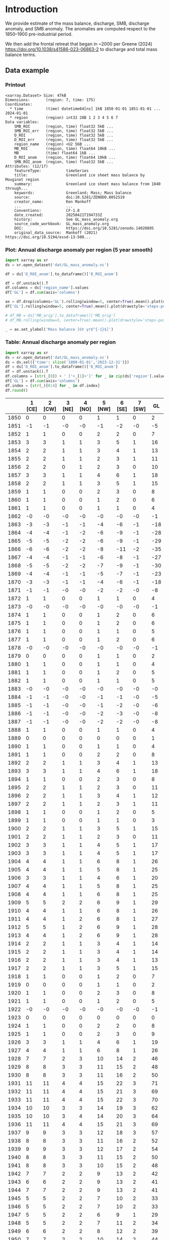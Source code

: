 
#+PROPERTY: header-args:jupyter-python+ :dir (file-name-directory buffer-file-name) :session GL_mass_anomaly

* Table of contents                               :toc_3:noexport:
- [[#introduction][Introduction]]
  - [[#data-example][Data example]]
    - [[#printout][Printout]]
    - [[#plot-annual-discharge-anomaly-per-region-5-year-smooth][Plot: Annual discharge anomaly per region (5 year smooth)]]
    - [[#table-annual-discharge-anomaly-per-region][Table: Annual discharge anomaly per region]]
- [[#fetch-data][Fetch data]]
- [[#reprocess][Reprocess]]
  - [[#mankoff-2021][Mankoff 2021]]
  - [[#add-in-greene-2024][Add in Greene 2024]]
    - [[#load-data][Load data]]
    - [[#load-mouginot-lookup][Load Mouginot lookup]]
    - [[#group-greene-by-roi][Group Greene by ROI]]
    - [[#patch-to-mankoff][Patch to Mankoff]]

* Introduction

We provide estimate of the mass balance, discharge, SMB, discharge anomaly, and SMB anomaly. The anomalies are computed respect to the 1850–1900 pre-industrial period.

We then add the frontal retreat that began in ~2000 per Greene (2024) https://doi.org/10.1038/s41586-023-06863-2 to discharge and total mass balance terms.

** Data example

*** Printout

#+BEGIN_SRC jupyter-python :exports results :prologue "import xarray as xr" :display text/plain
xr.open_dataset('./dat/GL_mass_anomaly.nc')
#+END_SRC

#+RESULTS:
#+begin_example
<xarray.Dataset> Size: 47kB
Dimensions:       (region: 7, time: 175)
Coordinates:
  ,* time          (time) datetime64[ns] 1kB 1850-01-01 1851-01-01 ... 2024-01-01
  ,* region        (region) int32 28B 1 2 3 4 5 6 7
Data variables:
    SMB_ROI       (region, time) float32 5kB ...
    SMB_ROI_err   (region, time) float32 5kB ...
    D_ROI         (region, time) float32 5kB ...
    D_ROI_err     (region, time) float32 5kB ...
    region_name   (region) <U2 56B ...
    MB_ROI        (region, time) float64 10kB ...
    MB            (time) float64 1kB ...
    D_ROI_anom    (region, time) float64 10kB ...
    SMB_ROI_anom  (region, time) float32 5kB ...
Attributes: (12/17)
    featureType:           timeSeries
    title:                 Greenland ice sheet mass balance by Mouginot region
    summary:               Greenland ice sheet mass balance from 1840 through...
    keywords:              Greenland; Mass; Mass balance
    source:                doi:10.5281/ZENODO.8052519
    creator_name:          Ken Mankoff
    ...                    ...
    Conventions:           CF-1.8
    date_created:          20250421T194733Z
    history:               See GL_mass_anomaly.org
    source_code_workbook:  GL_mass_anomaly.org
    DOI:                   https://doi.org/10.5281/zenodo.14020895
    original_data_source:  Mankoff (2021) https://doi.org/10.5194/essd-13-500...
#+end_example

*** Plot: Annual discharge anomaly per region (5 year smooth)

#+NAME: plotme
#+BEGIN_SRC jupyter-python :exports both :file ./fig/GL_mass_anom.png
import xarray as xr
ds = xr.open_dataset('dat/GL_mass_anomaly.nc')

df = ds['D_ROI_anom'].to_dataframe()['D_ROI_anom']

df = df.unstack().T
df.columns = ds['region_name'].values
df['GL'] = df.sum(axis='columns')

ax = df.drop(columns='GL').rolling(window=5, center=True).mean().plot(drawstyle='steps-post')
df['GL'].rolling(window=5, center=True).mean().plot(drawstyle='steps-post', ax=ax, linewidth=2, color='k')

# df_MB = ds['MB_orig'].to_dataframe()['MB_orig']
# df_MB.rolling(window=5, center=True).mean().plot(drawstyle='steps-post', ax=ax, linewidth=3, alpha=0.5)

_ = ax.set_ylabel('Mass balance [Gt yr$^{-1}$]')
#+END_SRC

#+RESULTS: plotme
[[file:./fig/GL_mass_anom.png]]

#+RESULTS:

*** Table: Annual discharge anomaly per region

#+begin_src jupyter-python :exports both
import xarray as xr
ds = xr.open_dataset('dat/GL_mass_anomaly.nc')
ds = ds.sel({'time': slice('1800-01-01','2023-12-31')})
df = ds['D_ROI_anom'].to_dataframe()['D_ROI_anom']
df = df.unstack().T
df.columns = [str(_[0]) + ' ['+_[1]+']' for _ in zip(ds['region'].values, ds['region_name'].values)]
df['GL'] = df.sum(axis='columns')
df.index = [str(_)[0:4] for _ in df.index]
df.round()
#+end_src

#+RESULTS:
|      |   1 [CE] |   2 [CW] |   3 [NE] |   4 [NO] |   5 [NW] |   6 [SE] |   7 [SW] |   GL |
|------+----------+----------+----------+----------+----------+----------+----------+------|
| 1850 |        0 |        0 |        0 |        0 |        1 |        1 |        0 |    2 |
| 1851 |       -1 |       -1 |       -0 |       -0 |       -1 |       -2 |       -0 |   -5 |
| 1852 |        1 |        1 |        0 |        0 |        2 |        2 |        0 |    7 |
| 1853 |        3 |        3 |        1 |        1 |        3 |        5 |        1 |   16 |
| 1854 |        2 |        2 |        1 |        1 |        3 |        4 |        1 |   13 |
| 1855 |        2 |        2 |        1 |        1 |        2 |        3 |        1 |   11 |
| 1856 |        2 |        2 |        0 |        1 |        2 |        3 |        0 |   10 |
| 1857 |        3 |        3 |        1 |        1 |        4 |        6 |        1 |   18 |
| 1858 |        2 |        2 |        1 |        1 |        3 |        5 |        1 |   15 |
| 1859 |        1 |        1 |        0 |        0 |        2 |        3 |        0 |    8 |
| 1860 |        1 |        1 |        0 |        0 |        1 |        2 |        0 |    6 |
| 1861 |        1 |        1 |        0 |        0 |        1 |        1 |        0 |    4 |
| 1862 |       -0 |       -0 |       -0 |       -0 |       -0 |       -0 |       -0 |   -1 |
| 1863 |       -3 |       -3 |       -1 |       -1 |       -4 |       -6 |       -1 |  -18 |
| 1864 |       -4 |       -4 |       -1 |       -2 |       -6 |       -9 |       -1 |  -28 |
| 1865 |       -5 |       -5 |       -2 |       -2 |       -6 |       -9 |       -1 |  -29 |
| 1866 |       -6 |       -6 |       -2 |       -2 |       -8 |      -11 |       -2 |  -35 |
| 1867 |       -4 |       -4 |       -1 |       -1 |       -6 |       -8 |       -1 |  -27 |
| 1868 |       -5 |       -5 |       -2 |       -2 |       -7 |       -9 |       -1 |  -30 |
| 1869 |       -4 |       -4 |       -1 |       -1 |       -5 |       -7 |       -1 |  -23 |
| 1870 |       -3 |       -3 |       -1 |       -1 |       -4 |       -6 |       -1 |  -18 |
| 1871 |       -1 |       -1 |       -0 |       -0 |       -2 |       -2 |       -0 |   -8 |
| 1872 |        1 |        1 |        0 |        0 |        1 |        1 |        0 |    4 |
| 1873 |       -0 |       -0 |       -0 |       -0 |       -0 |       -0 |       -0 |   -1 |
| 1874 |        1 |        1 |        0 |        0 |        1 |        2 |        0 |    6 |
| 1875 |        1 |        1 |        0 |        0 |        1 |        2 |        0 |    6 |
| 1876 |        1 |        1 |        0 |        0 |        1 |        1 |        0 |    5 |
| 1877 |        1 |        1 |        0 |        0 |        1 |        2 |        0 |    6 |
| 1878 |       -0 |       -0 |       -0 |       -0 |       -0 |       -0 |       -0 |   -1 |
| 1879 |        0 |        0 |        0 |        0 |        1 |        1 |        0 |    2 |
| 1880 |        1 |        1 |        0 |        0 |        1 |        1 |        0 |    4 |
| 1881 |        1 |        1 |        0 |        0 |        1 |        2 |        0 |    5 |
| 1882 |        1 |        1 |        0 |        0 |        1 |        1 |        0 |    5 |
| 1883 |       -0 |       -0 |       -0 |       -0 |       -0 |       -0 |       -0 |   -0 |
| 1884 |       -1 |       -1 |       -0 |       -0 |       -1 |       -1 |       -0 |   -5 |
| 1885 |       -1 |       -1 |       -0 |       -0 |       -1 |       -2 |       -0 |   -6 |
| 1886 |       -1 |       -1 |       -0 |       -0 |       -2 |       -3 |       -0 |   -8 |
| 1887 |       -1 |       -1 |       -0 |       -0 |       -2 |       -2 |       -0 |   -8 |
| 1888 |        1 |        1 |        0 |        0 |        1 |        1 |        0 |    4 |
| 1889 |        0 |        0 |        0 |        0 |        0 |        0 |        0 |    1 |
| 1890 |        1 |        1 |        0 |        0 |        1 |        1 |        0 |    4 |
| 1891 |        1 |        1 |        0 |        0 |        2 |        2 |        0 |    8 |
| 1892 |        2 |        2 |        1 |        1 |        3 |        4 |        1 |   13 |
| 1893 |        3 |        3 |        1 |        1 |        4 |        6 |        1 |   18 |
| 1894 |        1 |        1 |        0 |        0 |        2 |        3 |        0 |    8 |
| 1895 |        2 |        2 |        1 |        1 |        2 |        3 |        0 |   11 |
| 1896 |        2 |        2 |        1 |        1 |        3 |        4 |        1 |   12 |
| 1897 |        2 |        2 |        1 |        1 |        2 |        3 |        1 |   11 |
| 1898 |        1 |        1 |        0 |        0 |        1 |        2 |        0 |    5 |
| 1899 |        1 |        1 |        0 |        0 |        1 |        1 |        0 |    3 |
| 1900 |        2 |        2 |        1 |        1 |        3 |        5 |        1 |   15 |
| 1901 |        2 |        2 |        1 |        1 |        2 |        3 |        0 |   11 |
| 1902 |        3 |        3 |        1 |        1 |        4 |        5 |        1 |   17 |
| 1903 |        3 |        3 |        1 |        1 |        4 |        5 |        1 |   17 |
| 1904 |        4 |        4 |        1 |        1 |        6 |        8 |        1 |   26 |
| 1905 |        4 |        4 |        1 |        1 |        5 |        8 |        1 |   25 |
| 1906 |        3 |        3 |        1 |        1 |        4 |        6 |        1 |   20 |
| 1907 |        4 |        4 |        1 |        1 |        5 |        8 |        1 |   25 |
| 1908 |        4 |        4 |        1 |        1 |        6 |        8 |        1 |   25 |
| 1909 |        5 |        5 |        2 |        2 |        6 |        9 |        1 |   29 |
| 1910 |        4 |        4 |        1 |        1 |        6 |        8 |        1 |   26 |
| 1911 |        4 |        4 |        1 |        2 |        6 |        8 |        1 |   27 |
| 1912 |        5 |        5 |        1 |        2 |        6 |        9 |        1 |   28 |
| 1913 |        4 |        4 |        1 |        2 |        6 |        9 |        1 |   28 |
| 1914 |        2 |        2 |        1 |        1 |        3 |        4 |        1 |   14 |
| 1915 |        2 |        2 |        1 |        1 |        3 |        4 |        1 |   14 |
| 1916 |        2 |        2 |        1 |        1 |        3 |        4 |        1 |   13 |
| 1917 |        2 |        2 |        1 |        1 |        3 |        5 |        1 |   15 |
| 1918 |        1 |        1 |        0 |        0 |        1 |        2 |        0 |    7 |
| 1919 |        0 |        0 |        0 |        0 |        1 |        1 |        0 |    2 |
| 1920 |        1 |        1 |        0 |        0 |        2 |        3 |        0 |    8 |
| 1921 |        1 |        1 |        0 |        0 |        1 |        2 |        0 |    5 |
| 1922 |       -0 |       -0 |       -0 |       -0 |       -0 |       -0 |       -0 |   -1 |
| 1923 |        0 |        0 |        0 |        0 |        0 |        0 |        0 |    0 |
| 1924 |        1 |        1 |        0 |        0 |        2 |        2 |        0 |    8 |
| 1925 |        1 |        1 |        0 |        0 |        2 |        3 |        0 |    9 |
| 1926 |        3 |        3 |        1 |        1 |        4 |        6 |        1 |   19 |
| 1927 |        4 |        4 |        1 |        1 |        6 |        8 |        1 |   26 |
| 1928 |        7 |        7 |        2 |        3 |       10 |       14 |        2 |   46 |
| 1929 |        8 |        8 |        3 |        3 |       11 |       15 |        2 |   48 |
| 1930 |        8 |        8 |        3 |        3 |       11 |       16 |        2 |   50 |
| 1931 |       11 |       11 |        4 |        4 |       15 |       22 |        3 |   71 |
| 1932 |       11 |       11 |        4 |        4 |       15 |       21 |        3 |   69 |
| 1933 |       11 |       11 |        4 |        4 |       15 |       22 |        3 |   70 |
| 1934 |       10 |       10 |        3 |        3 |       14 |       19 |        3 |   62 |
| 1935 |       10 |       10 |        3 |        4 |       14 |       20 |        3 |   64 |
| 1936 |       11 |       11 |        4 |        4 |       15 |       21 |        3 |   69 |
| 1937 |        9 |        9 |        3 |        3 |       12 |       18 |        3 |   57 |
| 1938 |        8 |        8 |        3 |        3 |       11 |       16 |        2 |   52 |
| 1939 |        9 |        9 |        3 |        3 |       12 |       17 |        2 |   54 |
| 1940 |        8 |        8 |        3 |        3 |       11 |       15 |        2 |   50 |
| 1941 |        8 |        8 |        3 |        3 |       10 |       15 |        2 |   48 |
| 1942 |        7 |        7 |        2 |        2 |        9 |       13 |        2 |   42 |
| 1943 |        6 |        6 |        2 |        2 |        9 |       13 |        2 |   41 |
| 1944 |        7 |        7 |        2 |        2 |        9 |       13 |        2 |   41 |
| 1945 |        5 |        5 |        2 |        2 |        7 |       10 |        2 |   33 |
| 1946 |        5 |        5 |        2 |        2 |        7 |       10 |        2 |   33 |
| 1947 |        5 |        5 |        2 |        2 |        6 |        9 |        1 |   29 |
| 1948 |        5 |        5 |        2 |        2 |        7 |       11 |        2 |   34 |
| 1949 |        6 |        6 |        2 |        2 |        8 |       12 |        2 |   39 |
| 1950 |        7 |        7 |        2 |        2 |       10 |       14 |        2 |   44 |
| 1951 |        8 |        8 |        3 |        3 |       11 |       15 |        2 |   49 |
| 1952 |        8 |        8 |        3 |        3 |       12 |       16 |        2 |   53 |
| 1953 |        8 |        8 |        3 |        3 |       11 |       16 |        2 |   52 |
| 1954 |        7 |        7 |        2 |        3 |       10 |       14 |        2 |   45 |
| 1955 |        6 |        6 |        2 |        2 |        8 |       11 |        2 |   36 |
| 1956 |        5 |        5 |        2 |        2 |        6 |        9 |        1 |   30 |
| 1957 |        5 |        5 |        2 |        2 |        7 |       11 |        2 |   34 |
| 1958 |        6 |        6 |        2 |        2 |        8 |       11 |        2 |   35 |
| 1959 |        5 |        5 |        2 |        2 |        7 |       10 |        2 |   34 |
| 1960 |        7 |        7 |        2 |        2 |       10 |       14 |        2 |   45 |
| 1961 |        8 |        8 |        3 |        3 |       11 |       16 |        2 |   51 |
| 1962 |        9 |        9 |        3 |        3 |       12 |       18 |        3 |   57 |
| 1963 |        7 |        7 |        2 |        3 |       10 |       14 |        2 |   46 |
| 1964 |        6 |        6 |        2 |        2 |        8 |       12 |        2 |   38 |
| 1965 |        6 |        6 |        2 |        2 |        9 |       12 |        2 |   40 |
| 1966 |        5 |        5 |        2 |        2 |        7 |       10 |        1 |   32 |
| 1967 |        4 |        4 |        1 |        2 |        6 |        9 |        1 |   28 |
| 1968 |        4 |        4 |        1 |        2 |        6 |        8 |        1 |   27 |
| 1969 |        4 |        5 |        1 |        2 |        6 |        9 |        1 |   28 |
| 1970 |        4 |        4 |        1 |        1 |        6 |        8 |        1 |   25 |
| 1971 |        4 |        4 |        1 |        1 |        5 |        8 |        1 |   25 |
| 1972 |        2 |        2 |        1 |        1 |        3 |        5 |        1 |   15 |
| 1973 |        2 |        2 |        1 |        1 |        3 |        4 |        1 |   12 |
| 1974 |        2 |        2 |        1 |        1 |        2 |        3 |        0 |   10 |
| 1975 |        2 |        2 |        1 |        1 |        3 |        4 |        1 |   12 |
| 1976 |        3 |        3 |        1 |        1 |        4 |        5 |        1 |   17 |
| 1977 |        3 |        3 |        1 |        1 |        4 |        5 |        1 |   18 |
| 1978 |        4 |        4 |        1 |        1 |        6 |        8 |        1 |   27 |
| 1979 |        5 |        5 |        2 |        2 |        6 |        9 |        1 |   29 |
| 1980 |        5 |        5 |        2 |        2 |        6 |        9 |        1 |   29 |
| 1981 |        5 |        5 |        2 |        2 |        7 |        9 |        1 |   30 |
| 1982 |        5 |        5 |        2 |        2 |        7 |        9 |        1 |   31 |
| 1983 |        3 |        3 |        1 |        1 |        5 |        7 |        1 |   21 |
| 1984 |        3 |        3 |        1 |        1 |        4 |        6 |        1 |   20 |
| 1985 |        4 |        4 |        1 |        1 |        5 |        8 |        1 |   25 |
| 1986 |        1 |       10 |        2 |        1 |        7 |       20 |        2 |   42 |
| 1987 |        4 |       10 |       -1 |        2 |        5 |       24 |        2 |   46 |
| 1988 |        5 |        2 |       -4 |        3 |       10 |        8 |        2 |   26 |
| 1989 |        5 |        9 |       -1 |       -0 |       14 |        1 |        3 |   31 |
| 1990 |        8 |        6 |        9 |        3 |       18 |        1 |        3 |   48 |
| 1991 |        8 |        2 |       18 |        2 |       11 |       10 |        4 |   54 |
| 1992 |       12 |        7 |       -7 |        7 |       10 |       10 |        3 |   42 |
| 1993 |        8 |        3 |        5 |        3 |        6 |        8 |        1 |   34 |
| 1994 |        2 |        1 |        2 |       -6 |        6 |       17 |       -0 |   22 |
| 1995 |        1 |        2 |       15 |        2 |       11 |       14 |        0 |   45 |
| 1996 |        7 |        1 |       13 |       14 |        7 |       15 |        1 |   57 |
| 1997 |        5 |        4 |       -8 |       -4 |       -6 |       14 |        2 |    7 |
| 1998 |        1 |       20 |       -3 |       -5 |       11 |       10 |        0 |   34 |
| 1999 |        1 |       20 |        5 |       -2 |       15 |       10 |        0 |   49 |
| 2000 |        7 |       16 |       -0 |        4 |       12 |       11 |        2 |   53 |
| 2001 |        5 |       12 |        9 |       19 |       13 |        4 |        1 |   63 |
| 2002 |        9 |       26 |       17 |       14 |       11 |       17 |        1 |   95 |
| 2003 |       13 |       45 |       18 |       18 |       21 |       24 |        1 |  141 |
| 2004 |       17 |       34 |       17 |        3 |       25 |       33 |        2 |  131 |
| 2005 |       31 |       24 |        5 |       -1 |       23 |       39 |        2 |  124 |
| 2006 |       20 |       28 |        4 |        2 |       18 |        8 |        2 |   82 |
| 2007 |       15 |       21 |        7 |        5 |       23 |       15 |        1 |   87 |
| 2008 |       12 |       27 |       11 |       16 |       24 |       20 |        0 |  112 |
| 2009 |       13 |       34 |       15 |       22 |       23 |       29 |        0 |  137 |
| 2010 |       15 |       34 |        6 |       25 |       29 |       22 |       -0 |  129 |
| 2011 |       14 |       29 |       13 |       32 |       36 |       24 |        1 |  149 |
| 2012 |        9 |       40 |       39 |       12 |       27 |       21 |        1 |  149 |
| 2013 |       11 |       33 |       34 |       11 |       34 |       20 |        1 |  144 |
| 2014 |       11 |       34 |       17 |        8 |       27 |       16 |        1 |  113 |
| 2015 |       12 |       31 |       10 |        4 |       36 |       28 |        1 |  123 |
| 2016 |        8 |       26 |        9 |        7 |       35 |       12 |        0 |   99 |
| 2017 |       26 |       10 |       18 |        9 |       42 |       40 |        1 |  145 |
| 2018 |       23 |       10 |        6 |        8 |       34 |       20 |        0 |  102 |
| 2019 |       20 |       19 |       16 |        6 |       25 |       39 |        1 |  125 |
| 2020 |       26 |       26 |       25 |        5 |       38 |       38 |        2 |  158 |
| 2021 |       18 |       33 |       20 |        4 |       35 |       30 |        2 |  143 |
| 2022 |       26 |       12 |       12 |       10 |       47 |       29 |        1 |  137 |
| 2023 |       17 |       20 |        9 |        4 |       24 |       19 |        0 |   94 |

#+begin_src jupyter-python :exports both
df.describe().round()
#+end_src

#+RESULTS:
|       |   1 [CE] |   2 [CW] |   3 [NE] |   4 [NO] |   5 [NW] |   6 [SE] |   7 [SW] |   GL |
|-------+----------+----------+----------+----------+----------+----------+----------+------|
| count |      174 |      174 |      174 |      174 |      174 |      174 |      174 |  174 |
| mean  |        5 |        7 |        3 |        2 |        8 |        9 |        1 |   35 |
| std   |        6 |        9 |        6 |        5 |       10 |        9 |        1 |   40 |
| min   |       -6 |       -6 |       -8 |       -6 |       -8 |      -11 |       -2 |  -35 |
| 25%   |        1 |        1 |        0 |        0 |        2 |        2 |        0 |    8 |
| 50%   |        4 |        4 |        1 |        1 |        6 |        8 |        1 |   26 |
| 75%   |        8 |        8 |        3 |        3 |       11 |       14 |        2 |   48 |
| max   |       31 |       45 |       39 |       32 |       47 |       40 |        4 |  158 |

* Fetch data

#+BEGIN_SRC bash :exports both :results verbatim :wrap src json
export SERVER_URL=https://dataverse.geus.dk
export PERSISTENT_IDENTIFIER=doi:10.22008/FK2/OHI23Z
export METADATA_FORMAT=dataverse_json # ddi dataverse_json schema.org Datacite oai_datacite
curl "$SERVER_URL/api/datasets/export?exporter=$METADATA_FORMAT&persistentId=$PERSISTENT_IDENTIFIER" | jq .datasetVersion.versionNumber
#+END_SRC

#+RESULTS:
#+begin_src json
875
#+end_src

#+BEGIN_SRC bash :exports both :results verbatim
mkdir -p tmp/greenland_discharge
pushd tmp/greenland_discharge
wget -r -e robots=off -nH --cut-dirs=3 --content-disposition "https://dataverse.geus.dk/api/datasets/:persistentId/dirindex?persistentId=doi:10.22008/FK2/OHI23Z"
# wget -r -e robots=off -nH --cut-dirs=3 --content-disposition "https://dataverse.geus.dk/api/datasets/:persistentId/dirindex?persistentId=doi:10.22008/promice/data/ice_discharge/d/v02"
popd
#+END_SRC

* Reprocess

** Mankoff 2021

#+begin_src jupyter-python :exports both
import xarray as xr
import numpy as np
import datetime

ds = xr.open_dataset('./tmp/greenland_discharge/MB_region.nc')

# Drop partial years
this_yr = ds['time'].to_series().iloc[-1].year
ds = ds.sel({'time':slice('1850',str(this_yr-1))})

# Scale early values to annual
ds.loc[{'time': slice('1850-01-01','1985-12-31')}] *= 365

# Resample by year
ds = ds.resample({'time':'YS'}).sum()

# subset to SMB and D. Keep MB as a check
ds = ds[['SMB_ROI','SMB','SMB_ROI_err','D','D_ROI','D_ROI_err','MB_ROI','MB',]]
ds = ds.rename({'MB_ROI':'MB_ROI_orig', 'MB':'MB_orig'})

# Convert [CE, CW, ..., SW] to [1, 2, ..., 7]
ds = ds.sortby('region')
ds['region_name'] = ds['region']
region_mapping = dict(zip(ds['region_name'].values, np.arange(ds['region_name'].size)+1))
ds = ds.assign_coords(region=[region_mapping[r] for r in ds.region.values])

###
###
###

# Prior to 1986 there is no regional resolution, just one value for all of Greenland.

# Split into regions by taking the 1990s percent of mass balance per
# region, and assuming the historical GIS-wide mass balance maintained
# that distribution (even if magnitude changed).
ds_ratio = ds.loc[{'time': slice('1990-01-01','1999-12-31')}].sum(dim='time')
ds_ratio = ds_ratio / ds_ratio.sum()

for r in ds['region'].values:
    # Set regional values to the average of the first 5 years when there is regional resolution
    ds['D_ROI'].sel({'region':r}).loc[{'time': slice('1850-01-01','1985-12-31')}] = ds['D'].loc[{'time': slice('1850-01-01','1985-12-31')}] * ds_ratio['D_ROI'].sel(region=r).values
    # Set regional uncertainty to the full range of observed values
    errmax = ds['D_ROI'].sel({'region':r, 'time':slice('1986-01-01','1999-12-31')}).max()
    errmin = ds['D_ROI'].sel({'region':r, 'time':slice('1986-01-01','1999-12-31')}).min()
    ds['D_ROI_err'].sel({'region':r}).loc[{'time': slice('1850-01-01','1985-12-31')}] = (errmax-errmin)

    ds['SMB_ROI'].sel({'region':r}).loc[{'time': slice('1850-01-01','1985-12-31')}] = ds['SMB'].loc[{'time': slice('1850-01-01','1985-12-31')}] * ds_ratio['SMB_ROI'].sel(region=r).values
    # Set regional uncertainty to the full range of observed values
    errmax = ds['SMB_ROI'].sel({'region':r, 'time':slice('1986-01-01','1999-12-31')}).max()
    errmin = ds['SMB_ROI'].sel({'region':r, 'time':slice('1986-01-01','1999-12-31')}).min()
    ds['SMB_ROI_err'].sel({'region':r}).loc[{'time': slice('1850-01-01','1985-12-31')}] = (errmax-errmin)

    ds = ds.transpose()

ds = ds.drop_vars(['D','SMB'])
ds = ds.drop_vars(['MB_orig','MB_ROI_orig'])

# Calculate ROI MB (prior to 1985) from ROI SMB and ROI D computed above
ds['MB_ROI'] = ds['SMB_ROI'] - ds['D_ROI']
ds['MB'] = ds['MB_ROI'].sum(dim='region')

# normalize so that 1850 to 1900 D_ROIs all average to 0
offset = ds['D_ROI'].loc[{'time': slice('1850-01-01','1899-12-31')}].mean(dim='time')
ds['D_ROI_anom'] = ds['D_ROI'] - offset
offset = ds['SMB_ROI'].loc[{'time': slice('1850-01-01','1899-12-31')}].mean(dim='time')
ds['SMB_ROI_anom'] = ds['SMB_ROI'] - offset


# # normalize so that 1850 to 1900 MB_ROIs all average to 0
# offset = ds['MB_ROI'].loc[{'time': slice('1850-01-01','1899-12-31')}].mean(dim='time')
# ds['MB_ROI'] = ds['MB_ROI'] - offset

for v in ['MB_ROI','SMB_ROI','D_ROI']:
    ds[v].attrs['units'] = 'Gt yr-1'
    
ds['MB_ROI'].attrs['long_name'] = 'Mass balance'
ds['MB_ROI'].attrs['standard_name'] = 'tendency_of_ice_mass'
ds['SMB_ROI'].attrs['long_name'] = 'Surface mass balance'
ds['SMB_ROI'].attrs['standard_name'] = 'tendency_of_ice_mass'
ds['D_ROI'].attrs['long_name'] = 'Discharge'
ds['D_ROI'].attrs['standard_name'] = 'tendency_of_ice_mass'
ds['SMB_ROI_anom'].attrs['long_name'] = 'Surface mass balance anomaly'
ds['SMB_ROI_anom'].attrs['standard_name'] = 'tendency_of_ice_mass'
ds['D_ROI_anom'].attrs['long_name'] = 'Discharge anomaly'
ds['D_ROI_anom'].attrs['standard_name'] = 'tendency_of_ice_mass'

ds['time'].attrs['long_name'] = 'time'
ds['region'].attrs['long_name'] = 'Mouginot (2019) region'

ds.attrs['Conventions'] = 'CF-1.8'
ds.attrs['date_created'] = datetime.datetime.now(datetime.timezone.utc).strftime("%Y%m%dT%H%M%SZ")
ds.attrs['title'] = 'Greenland ice sheet mass balance by Mouginot region'
ds.attrs['history'] = 'See GL_mass_anomaly.org'
ds.attrs['source_code_workbook'] = 'GL_mass_anomaly.org'
ds.attrs['source'] = 'doi:10.5281/ZENODO.8052519'
ds.attrs['DOI'] = 'https://doi.org/10.5281/zenodo.14020895'
ds.attrs['original_data_source'] = 'Mankoff (2021) https://doi.org/10.5194/essd-13-5001-2021'
ds.attrs['creator_name'] = 'Ken Mankoff'
ds.attrs['creator_email'] = 'ken.mankoff@nasa.gov'
ds.attrs['institution'] = 'NASA GISS'

comp = dict(zlib=True, complevel=5)
encoding = {} # var: comp for var in items}
encoding['time'] = {'dtype': 'i4'}
encoding['region'] = {'dtype': 'i4'}

!rm ./tmp/GL_mass_anomaly.nc
ds.to_netcdf('./tmp/GL_mass_anomaly.nc', encoding=encoding)
#!ncdump -h ./dat/GL_mass_anomaly.nc
print(ds)
#+end_src

#+RESULTS:
#+begin_example
<xarray.Dataset> Size: 37kB
Dimensions:       (region: 7, time: 175)
Coordinates:
  ,* time          (time) datetime64[ns] 1kB 1850-01-01 1851-01-01 ... 2024-01-01
  ,* region        (region) int64 56B 1 2 3 4 5 6 7
Data variables:
    SMB_ROI       (region, time) float32 5kB 78.67 95.28 76.05 ... 9.538 55.99
    SMB_ROI_err   (region, time) float32 5kB 89.83 89.83 89.83 ... 1.431 8.399
    D_ROI         (region, time) float32 5kB 63.25 62.06 64.02 ... 18.45 18.96
    D_ROI_err     (region, time) float32 5kB 10.62 10.62 10.62 ... 1.971 2.062
    region_name   (region) <U2 56B 'CE' 'CW' 'NE' 'NO' 'NW' 'SE' 'SW'
    MB_ROI        (region, time) float32 5kB 15.42 33.22 12.03 ... -8.911 37.03
    MB            (time) float32 700B -20.68 66.63 -38.08 ... -193.1 -88.34
    D_ROI_anom    (region, time) float32 5kB 0.389 -0.8089 ... 0.1657 0.6735
    SMB_ROI_anom  (region, time) float32 5kB -9.2 7.408 -11.82 ... -27.12 19.34
Attributes: (12/17)
    featureType:           timeSeries
    title:                 Greenland ice sheet mass balance by Mouginot region
    summary:               Greenland ice sheet mass balance from 1840 through...
    keywords:              Greenland; Mass; Mass balance
    source:                doi:10.5281/ZENODO.8052519
    creator_name:          Ken Mankoff
    ...                    ...
    Conventions:           CF-1.8
    date_created:          20250421T194733Z
    history:               See GL_mass_anomaly.org
    source_code_workbook:  GL_mass_anomaly.org
    DOI:                   https://doi.org/10.5281/zenodo.14020895
    original_data_source:  Mankoff (2021) https://doi.org/10.5194/essd-13-500...
#+end_example

** Add in Greene 2024
*** Load data

#+BEGIN_SRC jupyter-python :exports both
import pandas as pd

df = pd.read_excel("~/data/Greene_2024/greenland-icemask/data/greenland_calving_Supplementary_Table_1.xlsx", index_col=0, sheet_name='Mass (Gt)')
df = df.set_index('Catchment')
df = df.T
df.index = [pd.to_datetime(_) for _ in df.index]
df = df.drop(columns=['Total','Other'])
df = df.loc['1986-01-01':]
df = df - df.iloc[0]

df.sum(axis='columns').plot()
#+END_SRC

#+RESULTS:
:RESULTS:
: <Axes: >
[[file:./figs_tmp/6440c338944281346594df205831ba44146a173c.png]]
:END:

*** Load Mouginot lookup

#+BEGIN_SRC jupyter-python :exports both
import geopandas as gpd
gdf = gpd.read_file('~/data/Mouginot_2019/Greenland_Basins_PS_v1.4.2.shp')
gdf[['SUBREGION1','NAME','GL_TYPE']].head()
#+END_SRC

#+RESULTS:
|    | SUBREGION1   | NAME                      | GL_TYPE   |
|----+--------------+---------------------------+-----------|
|  0 | NW           | UMIAMMAKKU_ISBRAE         | TW        |
|  1 | CE           | GEIKIE_UNNAMED_VESTFORD_S | TW        |
|  2 | CW           | RINK_ISBRAE               | TW        |
|  3 | CW           | KANGERLUSSUUP_SERMERSUA   | TW        |
|  4 | CW           | CW_NONAME3                | LT        |

*** Group Greene by ROI

#+BEGIN_SRC jupyter-python :exports both
df.columns = gdf['SUBREGION1']
dd = df.T.groupby(df.columns).sum().T

dd['Total'] = dd.sum(axis='columns')
dd = dd.resample('YS').mean()
dd
#+END_SRC

#+RESULTS:
|                     |         CE |          CW |          NE |           NO |         NW |          SE |          SW |       Total |
|---------------------+------------+-------------+-------------+--------------+------------+-------------+-------------+-------------|
| 1986-01-01 00:00:00 |  -0.336132 |   -2.81604  |    3.90601  |    0.918694  |   -2.54754 |   -3.31505  |  0.00565888 |   -4.18438  |
| 1987-01-01 00:00:00 |  -1.76812  |   -4.34475  |    7.0283   |    0.805957  |   -3.3165  |   -7.04837  | -0.183279   |   -8.82677  |
| 1988-01-01 00:00:00 |  -3.18562  |    1.11299  |   12.3634   |   -1.54019   |   -7.55693 |   -5.70784  |  0.151386   |   -4.36279  |
| 1989-01-01 00:00:00 |  -2.64769  |    0.561625 |   14.0074   |    0.0242357 |   -9.6376  |   -3.2656   |  0.116724   |   -0.840909 |
| 1990-01-01 00:00:00 |  -3.56407  |    0.286513 |    6.38442  |   -2.50563   |  -12.0566  |    0.128114 |  0.226304   |  -11.1009   |
| 1991-01-01 00:00:00 |  -4.57199  |    2.82417  |   -8.99479  |   -3.83224   |  -12.0095  |   -3.3523   |  0.260959   |  -29.6757   |
| 1992-01-01 00:00:00 |  -6.16232  |    1.08348  |    0.335482 |   -9.65563   |  -13.0209  |   -4.77366  |  0.116486   |  -32.077    |
| 1993-01-01 00:00:00 |  -3.62201  |    2.32756  |   -0.809934 |  -11.2177    |  -10.0451  |   -3.52702  |  0.10557    |  -26.7887   |
| 1994-01-01 00:00:00 |  -1.10274  |    5.7999   |    0.395818 |   -2.7951    |   -8.68335 |   -6.32429  | -0.0803542  |  -12.7901   |
| 1995-01-01 00:00:00 |  -2.26055  |    4.18523  |  -12.9493   |   -0.69612   |  -15.411   |   -6.26974  | -0.228148   |  -33.6297   |
| 1996-01-01 00:00:00 |  -7.43015  |    6.68826  |  -25.477    |  -11.5403    |  -18.0407  |   -7.16155  | -0.439398   |  -63.4008   |
| 1997-01-01 00:00:00 |  -9.46693  |    7.09549  |  -17.4583   |   -6.68902   |   -9.04717 |   -9.57428  | -0.914289   |  -46.0545   |
| 1998-01-01 00:00:00 |  -6.89701  |   -3.61591  |  -13.2996   |   -1.57344   |  -17.0803  |  -11.8364   | -1.0179     |  -55.3205   |
| 1999-01-01 00:00:00 |  -3.93808  |  -13.1973   |  -17.6559   |    4.0052    |  -29.2921  |  -12.8437   | -1.25083    |  -74.1727   |
| 2000-01-01 00:00:00 |  -8.21862  |  -14.3725   |  -15.6949   |    2.31106   |  -38.4078  |  -16.847    | -1.58818    |  -92.8179   |
| 2001-01-01 00:00:00 | -10.1308   |  -10.1721   |  -21.483    |  -15.8221    |  -50.3069  |  -18.7381   | -1.63846    | -128.292    |
| 2002-01-01 00:00:00 | -13.3108   |  -18.5506   |  -33.8479   |  -29.1659    |  -58.4589  |  -26.4394   | -1.83504    | -181.609    |
| 2003-01-01 00:00:00 | -16.2686   |  -44.0147   |  -48.5172   |  -46.5005    |  -73.7874  |  -35.44     | -1.88409    | -266.412    |
| 2004-01-01 00:00:00 | -19.5068   |  -57.5043   |  -63.185    |  -48.5003    |  -89.795   |  -46.9517   | -2.108      | -327.551    |
| 2005-01-01 00:00:00 | -30.794    |  -61.2859   |  -64.7784   |  -46.5325    | -103.649   |  -62.6128   | -2.18613    | -371.839    |
| 2006-01-01 00:00:00 | -31.8495   |  -67.326    |  -65.5483   |  -46.6179    | -113.751   |  -53.9233   | -2.10799    | -381.124    |
| 2007-01-01 00:00:00 | -31.0858   |  -66.3479   |  -69.2311   |  -48.3241    | -129.206   |  -55.8662   | -2.14808    | -402.209    |
| 2008-01-01 00:00:00 | -30.2241   |  -70.2485   |  -76.444    |  -60.9448    | -143.454   |  -59.0515   | -2.12775    | -442.494    |
| 2009-01-01 00:00:00 | -31.535    |  -79.3153   |  -88.0019   |  -81.0949    | -153.927   |  -67.9222   | -2.17207    | -503.968    |
| 2010-01-01 00:00:00 | -35.0281   |  -87.5352   |  -89.9714   | -101.343     | -169.55    |  -67.8526   | -2.20147    | -553.481    |
| 2011-01-01 00:00:00 | -36.3457   |  -90.665    |  -98.8557   | -129.848     | -188.312   |  -71.0065   | -2.23964    | -617.272    |
| 2012-01-01 00:00:00 | -32.615    | -100.548    | -133.326    | -139.722     | -199.391   |  -74.1885   | -2.31304    | -682.103    |
| 2013-01-01 00:00:00 | -31.4903   | -102.447    | -161.834    | -148.79      | -214.28    |  -75.2432   | -2.29688    | -736.381    |
| 2014-01-01 00:00:00 | -32.7427   | -106.716    | -171.865    | -152.874     | -219.847   |  -74.6914   | -2.2051     | -760.942    |
| 2015-01-01 00:00:00 | -35.6498   | -108.243    | -174.863    | -153.507     | -234.48    |  -83.9835   | -2.17785    | -792.905    |
| 2016-01-01 00:00:00 | -35.8508   | -108.896    | -176.493    | -156.202     | -245.929   |  -81.6429   | -2.18053    | -807.196    |
| 2017-01-01 00:00:00 | -48.7237   | -100.719    | -185.763    | -159.987     | -262.513   |  -98.0461   | -2.25187    | -858.004    |
| 2018-01-01 00:00:00 | -56.2821   |  -96.149    | -183.321    | -161.976     | -270.269   |  -95.212    | -2.15849    | -865.369    |
| 2019-01-01 00:00:00 | -59.0776   |  -98.2239   | -190.512    | -161.566     | -273.155   | -105.18     | -2.25349    | -889.967    |
| 2020-01-01 00:00:00 | -63.3238   | -102.942    | -205.658    | -161.239     | -289.437   | -112.151    | -2.71846    | -937.469    |
| 2021-01-01 00:00:00 | -62.8459   | -110.175    | -216.412    | -160.927     | -301.71    | -113.971    | -3.58742    | -969.628    |
| 2022-01-01 00:00:00 | -69.1205   | -102.075    | -218.741    | -166.617     | -322.627   | -116.862    | -3.54719    | -999.59     |

*** Patch to Mankoff

#+BEGIN_SRC jupyter-python :exports both
dd2 = dd.drop(columns='Total')
dd2.columns = np.arange(1,8)
dd2 = dd2.diff().dropna()
da = xr.DataArray(
    dd2.values,
    coords = {'time': dd2.index, 'region': dd2.columns.values},
    dims = ['time','region'])

ds2 = xr.Dataset({'MB_ROI': da})
ds2 = ds2.reindex(time=ds.time, fill_value=0)

ds = xr.open_dataset('./tmp/GL_mass_anomaly.nc')
ds['MB_ROI'] = ds['MB_ROI'] - ds2['MB_ROI']
ds['MB'] = ds['MB'] - ds2['MB_ROI'].sum(dim='region')
ds['MB'].attrs['long_name'] = 'Mass balance'
ds['MB_ROI'].attrs['long_name'] = 'Mass balance per region'

ds['D_ROI_anom'] = ds['D_ROI_anom'] - ds2['MB_ROI']
ds['D_ROI_anom'].attrs['long_name'] = 'Discharge anomaly'
ds['D_ROI_anom'].attrs['standard_name'] = 'tendency_of_ice_mass'

for v in ['SMB_ROI', 'SMB_ROI_err','D_ROI','D_ROI_err']:
    del ds[v].attrs['standard_name']

if 'cf_role' in ds['time'].attrs: del ds['time'].attrs['cf_role']

!rm ./dat/GL_mass_anomaly.nc
ds.to_netcdf('./dat/GL_mass_anomaly.nc', encoding=encoding)
print(ds)
#+END_SRC

#+RESULTS:
#+begin_example
<xarray.Dataset> Size: 47kB
Dimensions:       (time: 175, region: 7)
Coordinates:
  ,* time          (time) datetime64[ns] 1kB 1850-01-01 1851-01-01 ... 2024-01-01
  ,* region        (region) int32 28B 1 2 3 4 5 6 7
Data variables:
    SMB_ROI       (region, time) float32 5kB ...
    SMB_ROI_err   (region, time) float32 5kB ...
    D_ROI         (region, time) float32 5kB ...
    D_ROI_err     (region, time) float32 5kB ...
    region_name   (region) <U2 56B ...
    MB_ROI        (region, time) float64 10kB 15.42 33.22 12.03 ... -8.911 nan
    MB            (time) float64 1kB -20.68 66.63 -38.08 ... -10.62 -193.1 nan
    D_ROI_anom    (region, time) float64 10kB 0.389 -0.8089 1.15 ... 0.1657 nan
    SMB_ROI_anom  (region, time) float32 5kB ...
Attributes: (12/17)
    featureType:           timeSeries
    title:                 Greenland ice sheet mass balance by Mouginot region
    summary:               Greenland ice sheet mass balance from 1840 through...
    keywords:              Greenland; Mass; Mass balance
    source:                doi:10.5281/ZENODO.8052519
    creator_name:          Ken Mankoff
    ...                    ...
    Conventions:           CF-1.8
    date_created:          20250421T194733Z
    history:               See GL_mass_anomaly.org
    source_code_workbook:  GL_mass_anomaly.org
    DOI:                   https://doi.org/10.5281/zenodo.14020895
    original_data_source:  Mankoff (2021) https://doi.org/10.5194/essd-13-500...
#+end_example
